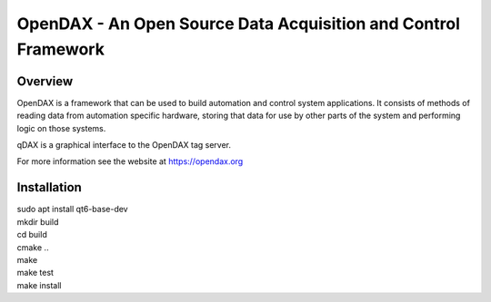 ***************************************************************
OpenDAX - An Open Source Data Acquisition and Control Framework
***************************************************************

----------------
Overview
----------------

OpenDAX is a framework that can be used to build automation and control system
applications.  It consists of methods of reading data from automation specific
hardware, storing that data for use by other parts of the system and performing
logic on those systems.

qDAX is a graphical interface to the OpenDAX tag server.

For more information see the website at https://opendax.org

--------------
Installation
--------------

| sudo apt install qt6-base-dev

| mkdir build
| cd build
| cmake ..
| make
| make test
| make install
